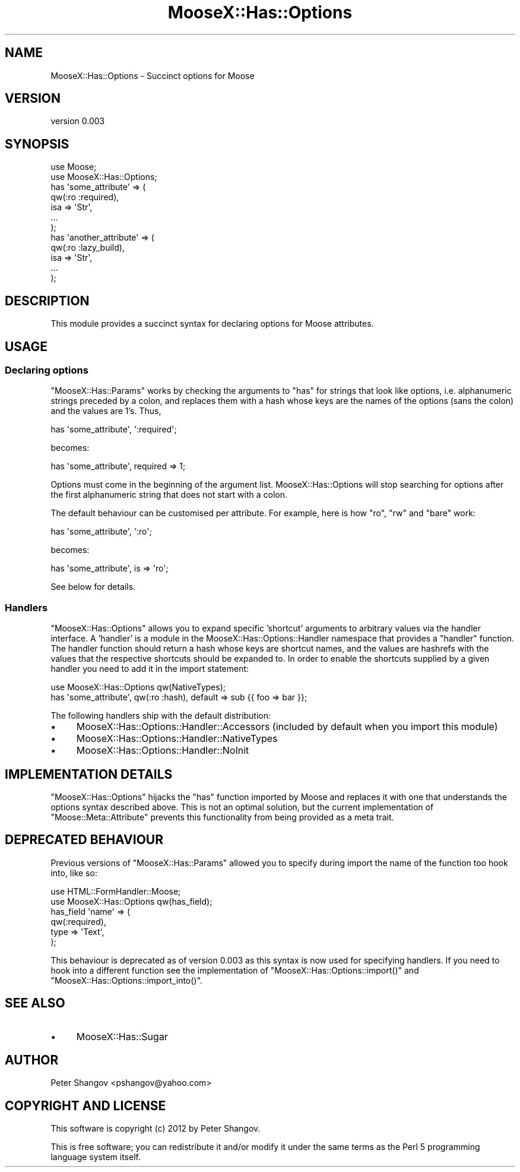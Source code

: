 .\" Automatically generated by Pod::Man 2.23 (Pod::Simple 3.14)
.\"
.\" Standard preamble:
.\" ========================================================================
.de Sp \" Vertical space (when we can't use .PP)
.if t .sp .5v
.if n .sp
..
.de Vb \" Begin verbatim text
.ft CW
.nf
.ne \\$1
..
.de Ve \" End verbatim text
.ft R
.fi
..
.\" Set up some character translations and predefined strings.  \*(-- will
.\" give an unbreakable dash, \*(PI will give pi, \*(L" will give a left
.\" double quote, and \*(R" will give a right double quote.  \*(C+ will
.\" give a nicer C++.  Capital omega is used to do unbreakable dashes and
.\" therefore won't be available.  \*(C` and \*(C' expand to `' in nroff,
.\" nothing in troff, for use with C<>.
.tr \(*W-
.ds C+ C\v'-.1v'\h'-1p'\s-2+\h'-1p'+\s0\v'.1v'\h'-1p'
.ie n \{\
.    ds -- \(*W-
.    ds PI pi
.    if (\n(.H=4u)&(1m=24u) .ds -- \(*W\h'-12u'\(*W\h'-12u'-\" diablo 10 pitch
.    if (\n(.H=4u)&(1m=20u) .ds -- \(*W\h'-12u'\(*W\h'-8u'-\"  diablo 12 pitch
.    ds L" ""
.    ds R" ""
.    ds C` ""
.    ds C' ""
'br\}
.el\{\
.    ds -- \|\(em\|
.    ds PI \(*p
.    ds L" ``
.    ds R" ''
'br\}
.\"
.\" Escape single quotes in literal strings from groff's Unicode transform.
.ie \n(.g .ds Aq \(aq
.el       .ds Aq '
.\"
.\" If the F register is turned on, we'll generate index entries on stderr for
.\" titles (.TH), headers (.SH), subsections (.SS), items (.Ip), and index
.\" entries marked with X<> in POD.  Of course, you'll have to process the
.\" output yourself in some meaningful fashion.
.ie \nF \{\
.    de IX
.    tm Index:\\$1\t\\n%\t"\\$2"
..
.    nr % 0
.    rr F
.\}
.el \{\
.    de IX
..
.\}
.\"
.\" Accent mark definitions (@(#)ms.acc 1.5 88/02/08 SMI; from UCB 4.2).
.\" Fear.  Run.  Save yourself.  No user-serviceable parts.
.    \" fudge factors for nroff and troff
.if n \{\
.    ds #H 0
.    ds #V .8m
.    ds #F .3m
.    ds #[ \f1
.    ds #] \fP
.\}
.if t \{\
.    ds #H ((1u-(\\\\n(.fu%2u))*.13m)
.    ds #V .6m
.    ds #F 0
.    ds #[ \&
.    ds #] \&
.\}
.    \" simple accents for nroff and troff
.if n \{\
.    ds ' \&
.    ds ` \&
.    ds ^ \&
.    ds , \&
.    ds ~ ~
.    ds /
.\}
.if t \{\
.    ds ' \\k:\h'-(\\n(.wu*8/10-\*(#H)'\'\h"|\\n:u"
.    ds ` \\k:\h'-(\\n(.wu*8/10-\*(#H)'\`\h'|\\n:u'
.    ds ^ \\k:\h'-(\\n(.wu*10/11-\*(#H)'^\h'|\\n:u'
.    ds , \\k:\h'-(\\n(.wu*8/10)',\h'|\\n:u'
.    ds ~ \\k:\h'-(\\n(.wu-\*(#H-.1m)'~\h'|\\n:u'
.    ds / \\k:\h'-(\\n(.wu*8/10-\*(#H)'\z\(sl\h'|\\n:u'
.\}
.    \" troff and (daisy-wheel) nroff accents
.ds : \\k:\h'-(\\n(.wu*8/10-\*(#H+.1m+\*(#F)'\v'-\*(#V'\z.\h'.2m+\*(#F'.\h'|\\n:u'\v'\*(#V'
.ds 8 \h'\*(#H'\(*b\h'-\*(#H'
.ds o \\k:\h'-(\\n(.wu+\w'\(de'u-\*(#H)/2u'\v'-.3n'\*(#[\z\(de\v'.3n'\h'|\\n:u'\*(#]
.ds d- \h'\*(#H'\(pd\h'-\w'~'u'\v'-.25m'\f2\(hy\fP\v'.25m'\h'-\*(#H'
.ds D- D\\k:\h'-\w'D'u'\v'-.11m'\z\(hy\v'.11m'\h'|\\n:u'
.ds th \*(#[\v'.3m'\s+1I\s-1\v'-.3m'\h'-(\w'I'u*2/3)'\s-1o\s+1\*(#]
.ds Th \*(#[\s+2I\s-2\h'-\w'I'u*3/5'\v'-.3m'o\v'.3m'\*(#]
.ds ae a\h'-(\w'a'u*4/10)'e
.ds Ae A\h'-(\w'A'u*4/10)'E
.    \" corrections for vroff
.if v .ds ~ \\k:\h'-(\\n(.wu*9/10-\*(#H)'\s-2\u~\d\s+2\h'|\\n:u'
.if v .ds ^ \\k:\h'-(\\n(.wu*10/11-\*(#H)'\v'-.4m'^\v'.4m'\h'|\\n:u'
.    \" for low resolution devices (crt and lpr)
.if \n(.H>23 .if \n(.V>19 \
\{\
.    ds : e
.    ds 8 ss
.    ds o a
.    ds d- d\h'-1'\(ga
.    ds D- D\h'-1'\(hy
.    ds th \o'bp'
.    ds Th \o'LP'
.    ds ae ae
.    ds Ae AE
.\}
.rm #[ #] #H #V #F C
.\" ========================================================================
.\"
.IX Title "MooseX::Has::Options 3"
.TH MooseX::Has::Options 3 "2012-11-12" "perl v5.12.3" "User Contributed Perl Documentation"
.\" For nroff, turn off justification.  Always turn off hyphenation; it makes
.\" way too many mistakes in technical documents.
.if n .ad l
.nh
.SH "NAME"
MooseX::Has::Options \- Succinct options for Moose
.SH "VERSION"
.IX Header "VERSION"
version 0.003
.SH "SYNOPSIS"
.IX Header "SYNOPSIS"
.Vb 2
\&    use Moose;
\&    use MooseX::Has::Options;
\&
\&    has \*(Aqsome_attribute\*(Aq => (
\&        qw(:ro :required),
\&        isa => \*(AqStr\*(Aq,
\&        ...
\&    );
\&
\&    has \*(Aqanother_attribute\*(Aq => (
\&        qw(:ro :lazy_build),
\&        isa => \*(AqStr\*(Aq,
\&        ...
\&    );
.Ve
.SH "DESCRIPTION"
.IX Header "DESCRIPTION"
This module provides a succinct syntax for declaring options for Moose attributes.
.SH "USAGE"
.IX Header "USAGE"
.SS "Declaring options"
.IX Subsection "Declaring options"
\&\f(CW\*(C`MooseX::Has::Params\*(C'\fR works by checking the arguments to \f(CW\*(C`has\*(C'\fR for strings that look like options, i.e. alphanumeric strings preceded by a colon, and replaces them with a hash whose keys are the names of the options (sans the colon) and the values are \f(CW1\fR's. Thus,
.PP
.Vb 1
\&    has \*(Aqsome_attribute\*(Aq, \*(Aq:required\*(Aq;
.Ve
.PP
becomes:
.PP
.Vb 1
\&    has \*(Aqsome_attribute\*(Aq, required => 1;
.Ve
.PP
Options must come in the beginning of the argument list. MooseX::Has::Options will stop searching for options after the first alphanumeric string that does not start with a colon.
.PP
The default behaviour can be customised per attribute. For example, here is how \f(CW\*(C`ro\*(C'\fR, \f(CW\*(C`rw\*(C'\fR and \f(CW\*(C`bare\*(C'\fR work:
.PP
.Vb 1
\&    has \*(Aqsome_attribute\*(Aq, \*(Aq:ro\*(Aq;
.Ve
.PP
becomes:
.PP
.Vb 1
\&    has \*(Aqsome_attribute\*(Aq, is => \*(Aqro\*(Aq;
.Ve
.PP
See below for details.
.SS "Handlers"
.IX Subsection "Handlers"
\&\f(CW\*(C`MooseX::Has::Options\*(C'\fR allows you to expand specific 'shortcut' arguments to arbitrary values via the handler interface. A 'handler' is a module in the MooseX::Has::Options::Handler namespace that provides a \f(CW\*(C`handler\*(C'\fR function. The handler function should return a hash whose keys are shortcut names, and the values are hashrefs with the values that the respective shortcuts should be expanded to. In order to enable the shortcuts supplied by a given handler you need to add it in the import statement:
.PP
.Vb 1
\&    use MooseX::Has::Options qw(NativeTypes);
\&
\&    has \*(Aqsome_attribute\*(Aq, qw(:ro :hash), default => sub {{ foo => bar }};
.Ve
.PP
The following handlers ship with the default distribution:
.IP "\(bu" 4
MooseX::Has::Options::Handler::Accessors (included by default when you import this module)
.IP "\(bu" 4
MooseX::Has::Options::Handler::NativeTypes
.IP "\(bu" 4
MooseX::Has::Options::Handler::NoInit
.SH "IMPLEMENTATION DETAILS"
.IX Header "IMPLEMENTATION DETAILS"
\&\f(CW\*(C`MooseX::Has::Options\*(C'\fR hijacks the \f(CW\*(C`has\*(C'\fR function imported by Moose and replaces it with one that understands the options syntax described above. This is not an optimal solution, but the current implementation of \f(CW\*(C`Moose::Meta::Attribute\*(C'\fR prevents this functionality from being provided as a meta trait.
.SH "DEPRECATED BEHAVIOUR"
.IX Header "DEPRECATED BEHAVIOUR"
Previous versions of \f(CW\*(C`MooseX::Has::Params\*(C'\fR allowed you to specify during import the name of the function too hook into, like so:
.PP
.Vb 2
\&    use HTML::FormHandler::Moose;
\&    use MooseX::Has::Options qw(has_field);
\&
\&    has_field \*(Aqname\*(Aq => (
\&        qw(:required),
\&        type => \*(AqText\*(Aq,
\&    );
.Ve
.PP
This behaviour is deprecated as of version 0.003 as this syntax is now used for specifying handlers. If you need to hook into a different function see the implementation of \f(CW\*(C`MooseX::Has::Options::import()\*(C'\fR and \f(CW\*(C`MooseX::Has::Options::import_into()\*(C'\fR.
.SH "SEE ALSO"
.IX Header "SEE ALSO"
.IP "\(bu" 4
MooseX::Has::Sugar
.SH "AUTHOR"
.IX Header "AUTHOR"
Peter Shangov <pshangov@yahoo.com>
.SH "COPYRIGHT AND LICENSE"
.IX Header "COPYRIGHT AND LICENSE"
This software is copyright (c) 2012 by Peter Shangov.
.PP
This is free software; you can redistribute it and/or modify it under
the same terms as the Perl 5 programming language system itself.
